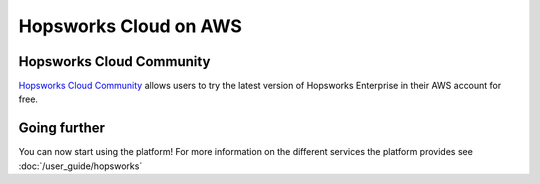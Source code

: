 ======================
Hopsworks Cloud on AWS
======================

Hopsworks Cloud Community
-------------------------

`Hopsworks Cloud Community <https://www.hopsworks.ai>`_ allows users to try the latest version of Hopsworks Enterprise in their AWS account for free.

Going further
-------------

You can now start using the platform! For more information on the different services the platform provides see :doc:`/user_guide/hopsworks`
